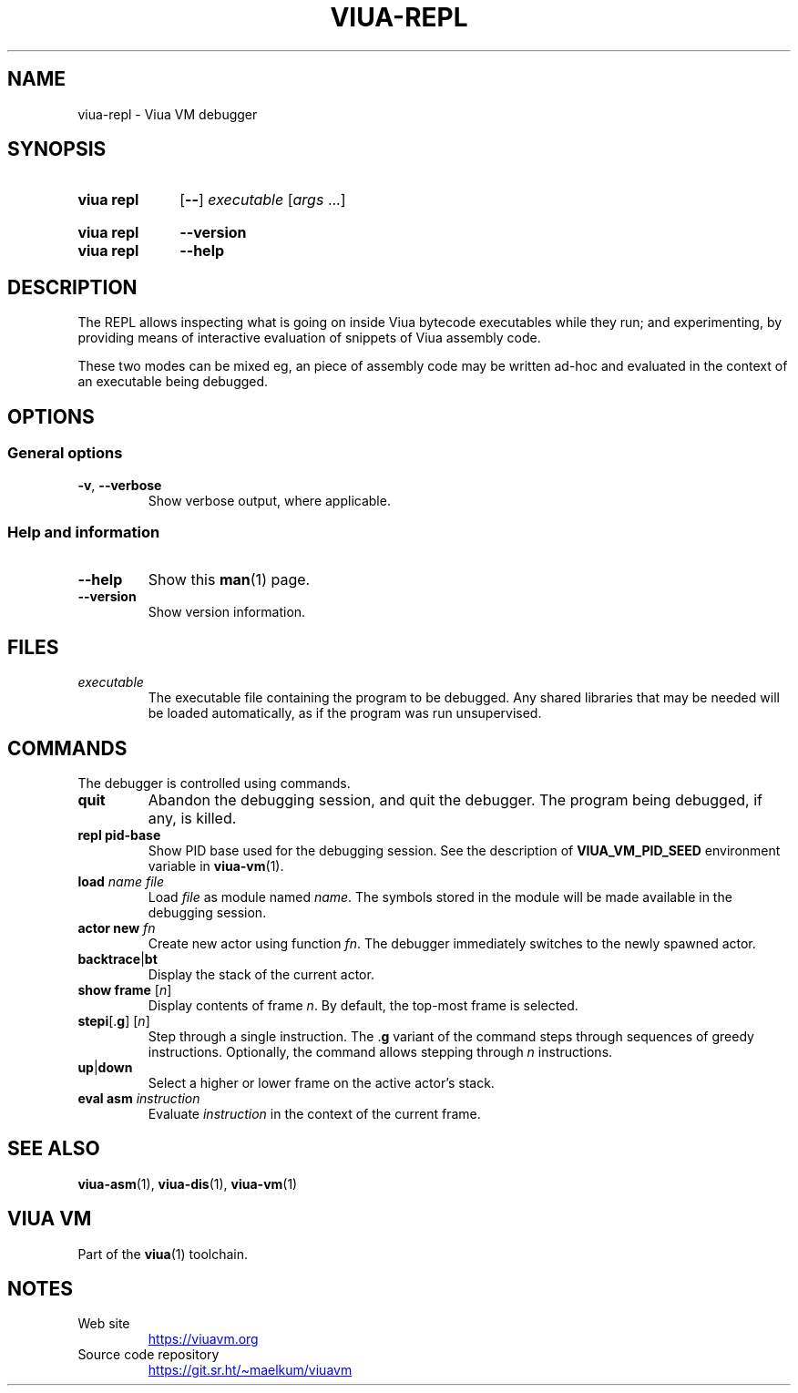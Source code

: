 '\" t
.\"
.TH "VIUA-REPL" "7" "2022-06-12" "Viua VM 0.12.1" "Viua VM Manual"
.\" -----------------------------------------------------------------
.\" * MAIN CONTENT STARTS HERE *
.\" -----------------------------------------------------------------
.SH "NAME"
viua-repl \- Viua VM debugger
.SH "SYNOPSIS"
.SY "viua repl"
.OP \-\-
.I executable
.RI [ args
\&.\|.\|.\&]
.YS
.
.SY "viua repl"
.B \-\-version
.SY "viua repl"
.B \-\-help
.YS
.SH "DESCRIPTION"
The REPL allows inspecting what is going on inside Viua bytecode executables
while they run; and experimenting, by providing means of interactive evaluation
of snippets of Viua assembly code.
.PP
These two modes can be mixed eg, an piece of assembly code may be written ad-hoc
and evaluated in the context of an executable being debugged.
.SH "OPTIONS"
.SS General options
.TP
.BR \-v ", " \-\-verbose
Show verbose output, where applicable.
.SS Help and information
.TP
.B \-\-help
Show this
.BR man (1)
page.
.TP
.B \-\-version
Show version information.
.SH "FILES"
.TP
.I executable
The executable file containing the program to be debugged. Any shared libraries
that may be needed will be loaded automatically, as if the program was run
unsupervised.
.SH "COMMANDS"
The debugger is controlled using commands.
.TP
.B quit
Abandon the debugging session, and quit the debugger. The program being
debugged, if any, is killed.
.TP
.B "repl pid-base"
Show PID base used for the debugging session. See the description of
.B VIUA_VM_PID_SEED
environment variable in
.BR viua-vm (1).
.TP
.BI "load " "name file"
Load
.I file
as module named
.IR name .
The symbols stored in the module will be made available in the debugging
session.
.TP
.B "actor new \fIfn\fR"
Create new actor using function
.IR fn .
The debugger immediately switches to the newly spawned actor.
.TP
.BR backtrace | bt
Display the stack of the current actor.
.TP
.B "show frame \fR[\fIn\fP]"
Display contents of frame
.IR n .
By default, the top-most frame is selected.
.TP
.BR stepi [. g ] " \fR[\fIn\fP]"
Step through a single instruction. The
.RB . g
variant of the command steps through sequences of greedy instructions.
Optionally, the command allows stepping through
.I n
instructions.
.TP
.BR up | down
Select a higher or lower frame on the active actor's stack.
.TP
.BI "eval asm " instruction
Evaluate
.I instruction
in the context of the current frame.
.SH "SEE ALSO"
.BR viua\-asm (1),
.BR viua\-dis (1),
.BR viua\-vm (1)
.SH "VIUA VM"
Part of the
.BR viua (1)
toolchain.
.SH NOTES
.TP
Web site
.UR https://viuavm.org
.UE
.TP
Source code repository
.UR https://git.sr.ht/~maelkum/viuavm
.UE
